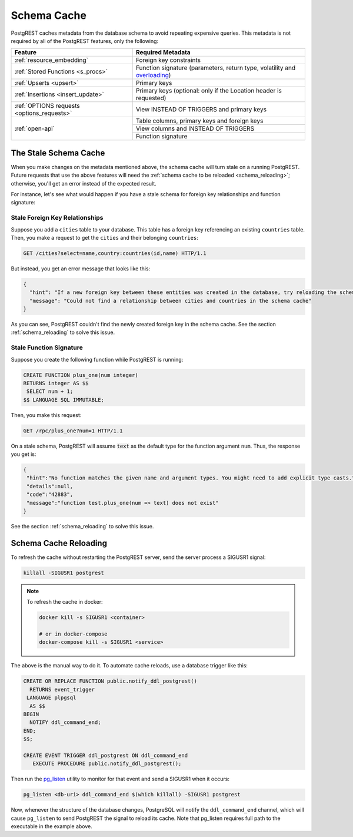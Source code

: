 .. _schema_cache:

Schema Cache
============

PostgREST caches metadata from the database schema to avoid repeating expensive queries. This metadata is not required by all of the PostgREST features, only the following:

+--------------------------------------------+-------------------------------------------------------------------------------+
| Feature                                    | Required Metadata                                                             |
+============================================+===============================================================================+
| :ref:`resource_embedding`                  | Foreign key constraints                                                       |
+--------------------------------------------+-------------------------------------------------------------------------------+
| :ref:`Stored Functions <s_procs>`          | Function signature (parameters, return type, volatility and                   |
|                                            | `overloading <https://www.postgresql.org/docs/current/xfunc-overload.html>`_) |
+--------------------------------------------+-------------------------------------------------------------------------------+
| :ref:`Upserts <upsert>`                    | Primary keys                                                                  |
+--------------------------------------------+-------------------------------------------------------------------------------+
| :ref:`Insertions <insert_update>`          | Primary keys (optional: only if the Location header is requested)             |
+--------------------------------------------+-------------------------------------------------------------------------------+
| :ref:`OPTIONS requests <options_requests>` | View INSTEAD OF TRIGGERS and primary keys                                     |
+--------------------------------------------+-------------------------------------------------------------------------------+
| :ref:`open-api`                            | Table columns, primary keys and foreign keys                                  |
+                                            +-------------------------------------------------------------------------------+
|                                            | View columns and INSTEAD OF TRIGGERS                                          |
+                                            +-------------------------------------------------------------------------------+
|                                            | Function signature                                                            |
+--------------------------------------------+-------------------------------------------------------------------------------+

The Stale Schema Cache
----------------------

When you make changes on the metadata mentioned above, the schema cache will turn stale on a running PostgREST. Future requests that use the above features will need the :ref:`schema cache to be reloaded <schema_reloading>`; otherwise, you'll get an error instead of the expected result.

For instance, let's see what would happen if you have a stale schema for foreign key relationships and function signature:

Stale Foreign Key Relationships
~~~~~~~~~~~~~~~~~~~~~~~~~~~~~~~

Suppose you add a ``cities`` table to your database. This table has a foreign key referencing an existing ``countries`` table. Then, you make a request to get the ``cities`` and their belonging ``countries``:

.. code-block:: http

  GET /cities?select=name,country:countries(id,name) HTTP/1.1

But instead, you get an error message that looks like this:

.. code-block:: json

  {
    "hint": "If a new foreign key between these entities was created in the database, try reloading the schema cache.",
    "message": "Could not find a relationship between cities and countries in the schema cache"
  }

As you can see, PostgREST couldn't find the newly created foreign key in the schema cache. See the section :ref:`schema_reloading` to solve this issue.

Stale Function Signature
~~~~~~~~~~~~~~~~~~~~~~~~

Suppose you create the following function while PostgREST is running:

.. code-block:: plpgsql

  CREATE FUNCTION plus_one(num integer)
  RETURNS integer AS $$
   SELECT num + 1;
  $$ LANGUAGE SQL IMMUTABLE;

Then, you make this request:

.. code-block:: http

  GET /rpc/plus_one?num=1 HTTP/1.1

On a stale schema, PostgREST will assume :code:`text` as the default type for the function argument ``num``. Thus, the response you get is:

.. code-block:: json

 {
  "hint":"No function matches the given name and argument types. You might need to add explicit type casts.",
  "details":null,
  "code":"42883",
  "message":"function test.plus_one(num => text) does not exist"
 }

See the section :ref:`schema_reloading` to solve this issue.

.. _schema_reloading:

Schema Cache Reloading
----------------------

To refresh the cache without restarting the PostgREST server, send the server process a SIGUSR1 signal:

.. code:: bash

  killall -SIGUSR1 postgrest

.. note::

   To refresh the cache in docker:

   .. code:: bash

     docker kill -s SIGUSR1 <container>

     # or in docker-compose
     docker-compose kill -s SIGUSR1 <service>

The above is the manual way to do it. To automate cache reloads, use a database trigger like this:

.. code-block:: postgresql

  CREATE OR REPLACE FUNCTION public.notify_ddl_postgrest()
    RETURNS event_trigger
   LANGUAGE plpgsql
    AS $$
  BEGIN
    NOTIFY ddl_command_end;
  END;
  $$;

  CREATE EVENT TRIGGER ddl_postgrest ON ddl_command_end
     EXECUTE PROCEDURE public.notify_ddl_postgrest();

Then run the `pg_listen <https://github.com/begriffs/pg_listen>`_ utility to monitor for that event and send a SIGUSR1 when it occurs:

.. code-block:: bash

  pg_listen <db-uri> ddl_command_end $(which killall) -SIGUSR1 postgrest

Now, whenever the structure of the database changes, PostgreSQL will notify the ``ddl_command_end`` channel, which will cause ``pg_listen`` to send PostgREST the signal to reload its cache. Note that pg_listen requires full path to the executable in the example above.
